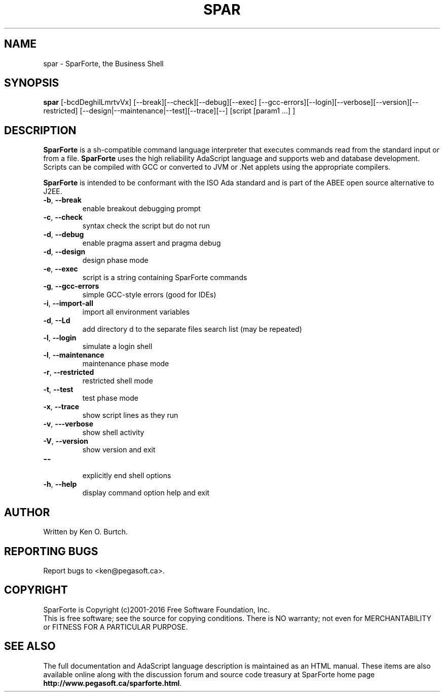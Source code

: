.TH SPAR "1" "August 2016" "spar 2.0" "User Commands"
.SH NAME
spar \- SparForte, the Business Shell
.SH SYNOPSIS
.B spar
[\-bcdDeghilLmrtvVx] [\-\-break][\-\-check][\-\-debug][\-\-exec]
[\-\-gcc-errors][\-\-login][\-\-verbose][\-\-version][\-\-restricted]
[\-\-design|\-\-maintenance|\-\-test][\-\-trace][\-\-] [script [param1 ...] ]
.SH DESCRIPTION
.\" Add any additional description here
.PP
.B SparForte
is a sh\-compatible command language interpreter that executes commands read
from the standard input or from a file.
.B SparForte
uses the high reliability AdaScript language and supports web and database
development.  Scripts can be compiled with GCC or converted to JVM or .Net
applets using the appropriate compilers.
.PP
.B SparForte
is intended to be conformant with the ISO Ada standard and is part of the
ABEE open source alternative to J2EE.
.TP
\fB\-b\fR, \fB\-\-break\fR
enable breakout debugging prompt
.TP
\fB\-c\fR, \fB\-\-check\fR
syntax check the script but do not run
.TP
\fB\-d\fR, \fB\-\-debug\fR
enable pragma assert and pragma debug
.TP
\fB\-d\fR, \fB\-\-design\fR
design phase mode
.TP
\fB\-e\fR, \fB\-\-exec\fR
script is a string containing SparForte commands
.TP
\fB\-g\fR, \fB\-\-gcc\-errors\fR
simple GCC-style errors (good for IDEs)
.TP
\fB\-i\fR, \fB\-\-import\-all\fR
import all environment variables
.TP
\fB\-d\fR, \fB\-\-Ld\fR
add directory d to the separate files search list (may be repeated)
.TP
\fB\-l\fR, \fB\-\-login\fR
simulate a login shell
.TP
\fB\-l\fR, \fB\-\-maintenance\fR
maintenance phase mode
.TP
\fB\-r\fR, \fB\-\-restricted\fR
restricted shell mode
.TP
\fB\-t\fR, \fB\-\-test\fR
test phase mode
.TP
\fB\-x\fR, \fB\-\-trace\fR
show script lines as they run
.TP
\fB\-v\fR, \fB\-\--verbose\fR
show shell activity
.TP
\fB\-V\fR, \fB\-\-version\fR
show version and exit
.TP
\fB\-\-\fR
.br
explicitly end shell options
.TP
\fB\-h\fR, \fB\-\-help\fR
display command option help and exit
.SH AUTHOR
Written by Ken O. Burtch.
.SH "REPORTING BUGS"
Report bugs to <ken@pegasoft.ca>.
.SH COPYRIGHT
SparForte is Copyright (c)2001-2016 Free Software Foundation, Inc.
.br
This is free software; see the source for copying conditions.  There is NO
warranty; not even for MERCHANTABILITY or FITNESS FOR A PARTICULAR PURPOSE.
.SH "SEE ALSO"
The full documentation and AdaScript language description
is maintained as an HTML manual.  These items are also available online
along with the discussion forum and source code treasury at SparForte home page
\fBhttp://www.pegasoft.ca/sparforte.html\fR.

